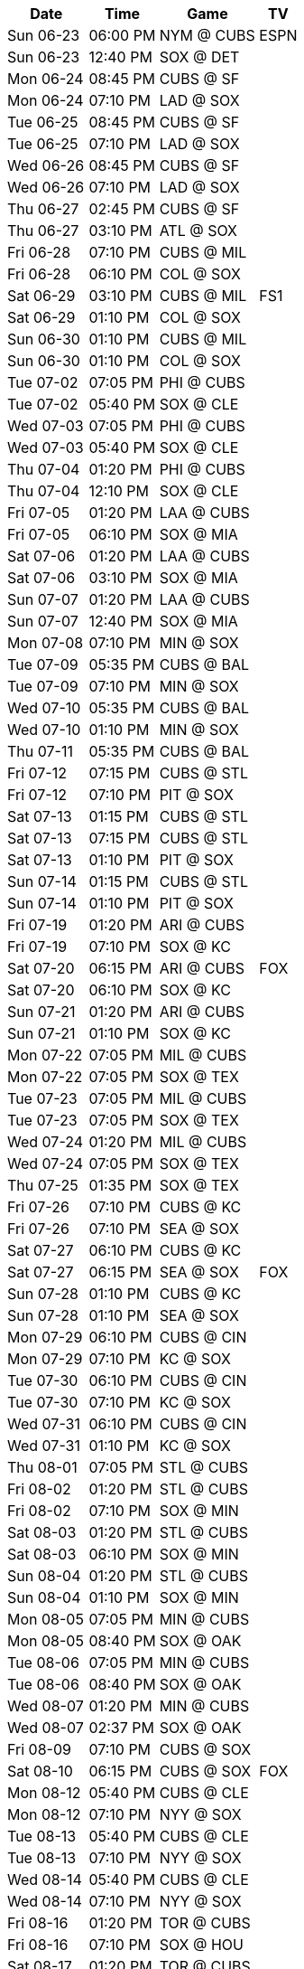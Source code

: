 [%autowidth.stretch]
|===
|Date |Time |Game |TV


|Sun 06-23 |06:00 PM |NYM @ CUBS 
 |ESPN

|Sun 06-23 |12:40 PM |SOX @ DET 
 |

|Mon 06-24 |08:45 PM |CUBS @ SF 
 |

|Mon 06-24 |07:10 PM |LAD @ SOX 
 |

|Tue 06-25 |08:45 PM |CUBS @ SF 
 |

|Tue 06-25 |07:10 PM |LAD @ SOX 
 |

|Wed 06-26 |08:45 PM |CUBS @ SF 
 |

|Wed 06-26 |07:10 PM |LAD @ SOX 
 |

|Thu 06-27 |02:45 PM |CUBS @ SF 
 |

|Thu 06-27 |03:10 PM |ATL @ SOX 
 |

|Fri 06-28 |07:10 PM |CUBS @ MIL 
 |

|Fri 06-28 |06:10 PM |COL @ SOX 
 |

|Sat 06-29 |03:10 PM |CUBS @ MIL 
 |FS1

|Sat 06-29 |01:10 PM |COL @ SOX 
 |

|Sun 06-30 |01:10 PM |CUBS @ MIL 
 |

|Sun 06-30 |01:10 PM |COL @ SOX 
 |

|Tue 07-02 |07:05 PM |PHI @ CUBS 
 |

|Tue 07-02 |05:40 PM |SOX @ CLE 
 |

|Wed 07-03 |07:05 PM |PHI @ CUBS 
 |

|Wed 07-03 |05:40 PM |SOX @ CLE 
 |

|Thu 07-04 |01:20 PM |PHI @ CUBS 
 |

|Thu 07-04 |12:10 PM |SOX @ CLE 
 |

|Fri 07-05 |01:20 PM |LAA @ CUBS 
 |

|Fri 07-05 |06:10 PM |SOX @ MIA 
 |

|Sat 07-06 |01:20 PM |LAA @ CUBS 
 |

|Sat 07-06 |03:10 PM |SOX @ MIA 
 |

|Sun 07-07 |01:20 PM |LAA @ CUBS 
 |

|Sun 07-07 |12:40 PM |SOX @ MIA 
 |

|Mon 07-08 |07:10 PM |MIN @ SOX 
 |

|Tue 07-09 |05:35 PM |CUBS @ BAL 
 |

|Tue 07-09 |07:10 PM |MIN @ SOX 
 |

|Wed 07-10 |05:35 PM |CUBS @ BAL 
 |

|Wed 07-10 |01:10 PM |MIN @ SOX 
 |

|Thu 07-11 |05:35 PM |CUBS @ BAL 
 |

|Fri 07-12 |07:15 PM |CUBS @ STL 
 |

|Fri 07-12 |07:10 PM |PIT @ SOX 
 |

|Sat 07-13 |01:15 PM |CUBS @ STL 
 |

|Sat 07-13 |07:15 PM |CUBS @ STL 
 |

|Sat 07-13 |01:10 PM |PIT @ SOX 
 |

|Sun 07-14 |01:15 PM |CUBS @ STL 
 |

|Sun 07-14 |01:10 PM |PIT @ SOX 
 |

|Fri 07-19 |01:20 PM |ARI @ CUBS 
 |

|Fri 07-19 |07:10 PM |SOX @ KC 
 |

|Sat 07-20 |06:15 PM |ARI @ CUBS 
 |FOX

|Sat 07-20 |06:10 PM |SOX @ KC 
 |

|Sun 07-21 |01:20 PM |ARI @ CUBS 
 |

|Sun 07-21 |01:10 PM |SOX @ KC 
 |

|Mon 07-22 |07:05 PM |MIL @ CUBS 
 |

|Mon 07-22 |07:05 PM |SOX @ TEX 
 |

|Tue 07-23 |07:05 PM |MIL @ CUBS 
 |

|Tue 07-23 |07:05 PM |SOX @ TEX 
 |

|Wed 07-24 |01:20 PM |MIL @ CUBS 
 |

|Wed 07-24 |07:05 PM |SOX @ TEX 
 |

|Thu 07-25 |01:35 PM |SOX @ TEX 
 |

|Fri 07-26 |07:10 PM |CUBS @ KC 
 |

|Fri 07-26 |07:10 PM |SEA @ SOX 
 |

|Sat 07-27 |06:10 PM |CUBS @ KC 
 |

|Sat 07-27 |06:15 PM |SEA @ SOX 
 |FOX

|Sun 07-28 |01:10 PM |CUBS @ KC 
 |

|Sun 07-28 |01:10 PM |SEA @ SOX 
 |

|Mon 07-29 |06:10 PM |CUBS @ CIN 
 |

|Mon 07-29 |07:10 PM |KC @ SOX 
 |

|Tue 07-30 |06:10 PM |CUBS @ CIN 
 |

|Tue 07-30 |07:10 PM |KC @ SOX 
 |

|Wed 07-31 |06:10 PM |CUBS @ CIN 
 |

|Wed 07-31 |01:10 PM |KC @ SOX 
 |

|Thu 08-01 |07:05 PM |STL @ CUBS 
 |

|Fri 08-02 |01:20 PM |STL @ CUBS 
 |

|Fri 08-02 |07:10 PM |SOX @ MIN 
 |

|Sat 08-03 |01:20 PM |STL @ CUBS 
 |

|Sat 08-03 |06:10 PM |SOX @ MIN 
 |

|Sun 08-04 |01:20 PM |STL @ CUBS 
 |

|Sun 08-04 |01:10 PM |SOX @ MIN 
 |

|Mon 08-05 |07:05 PM |MIN @ CUBS 
 |

|Mon 08-05 |08:40 PM |SOX @ OAK 
 |

|Tue 08-06 |07:05 PM |MIN @ CUBS 
 |

|Tue 08-06 |08:40 PM |SOX @ OAK 
 |

|Wed 08-07 |01:20 PM |MIN @ CUBS 
 |

|Wed 08-07 |02:37 PM |SOX @ OAK 
 |

|Fri 08-09 |07:10 PM |CUBS @ SOX 
 |

|Sat 08-10 |06:15 PM |CUBS @ SOX 
 |FOX

|Mon 08-12 |05:40 PM |CUBS @ CLE 
 |

|Mon 08-12 |07:10 PM |NYY @ SOX 
 |

|Tue 08-13 |05:40 PM |CUBS @ CLE 
 |

|Tue 08-13 |07:10 PM |NYY @ SOX 
 |

|Wed 08-14 |05:40 PM |CUBS @ CLE 
 |

|Wed 08-14 |07:10 PM |NYY @ SOX 
 |

|Fri 08-16 |01:20 PM |TOR @ CUBS 
 |

|Fri 08-16 |07:10 PM |SOX @ HOU 
 |

|Sat 08-17 |01:20 PM |TOR @ CUBS 
 |

|Sat 08-17 |06:10 PM |SOX @ HOU 
 |

|Sun 08-18 |01:20 PM |TOR @ CUBS 
 |

|Sun 08-18 |01:10 PM |SOX @ HOU 
 |

|Mon 08-19 |08:45 PM |SOX @ SF 
 |

|Tue 08-20 |07:05 PM |DET @ CUBS 
 |

|Tue 08-20 |08:45 PM |SOX @ SF 
 |

|Wed 08-21 |07:05 PM |DET @ CUBS 
 |

|Wed 08-21 |02:45 PM |SOX @ SF 
 |

|Thu 08-22 |01:20 PM |DET @ CUBS 
 |

|Fri 08-23 |06:10 PM |CUBS @ MIA 
 |

|Fri 08-23 |07:10 PM |DET @ SOX 
 |

|Sat 08-24 |03:10 PM |CUBS @ MIA 
 |

|Sat 08-24 |06:10 PM |DET @ SOX 
 |

|Sun 08-25 |12:40 PM |CUBS @ MIA 
 |

|Sun 08-25 |01:10 PM |DET @ SOX 
 |

|Mon 08-26 |05:40 PM |CUBS @ PIT 
 |

|Mon 08-26 |07:10 PM |DET @ SOX 
 |

|Tue 08-27 |05:40 PM |CUBS @ PIT 
 |

|Tue 08-27 |07:10 PM |TEX @ SOX 
 |

|Wed 08-28 |11:35 AM |CUBS @ PIT 
 |

|Wed 08-28 |07:10 PM |TEX @ SOX 
 |

|Thu 08-29 |01:10 PM |TEX @ SOX 
 |

|Fri 08-30 |05:45 PM |CUBS @ WSH 
 |

|Fri 08-30 |07:10 PM |NYM @ SOX 
 |

|Sat 08-31 |03:05 PM |CUBS @ WSH 
 |

|Sat 08-31 |06:10 PM |NYM @ SOX 
 |

|Sun 09-01 |12:35 PM |CUBS @ WSH 
 |

|Sun 09-01 |01:10 PM |NYM @ SOX 
 |

|Mon 09-02 |06:40 PM |PIT @ CUBS 
 |

|Mon 09-02 |02:05 PM |SOX @ BAL 
 |

|Tue 09-03 |06:40 PM |PIT @ CUBS 
 |

|Tue 09-03 |05:35 PM |SOX @ BAL 
 |

|Wed 09-04 |06:40 PM |PIT @ CUBS 
 |

|Wed 09-04 |05:35 PM |SOX @ BAL 
 |

|Fri 09-06 |01:20 PM |NYY @ CUBS 
 |

|Fri 09-06 |06:10 PM |SOX @ BOS 
 |

|Sat 09-07 |01:20 PM |NYY @ CUBS 
 |

|Sat 09-07 |06:15 PM |SOX @ BOS 
 |FOX

|Sun 09-08 |01:20 PM |NYY @ CUBS 
 |

|Sun 09-08 |12:35 PM |SOX @ BOS 
 |

|Mon 09-09 |09:10 PM |CUBS @ LAD 
 |

|Mon 09-09 |06:40 PM |CLE @ SOX 
 |

|Tue 09-10 |09:10 PM |CUBS @ LAD 
 |

|Tue 09-10 |06:40 PM |CLE @ SOX 
 |

|Wed 09-11 |09:10 PM |CUBS @ LAD 
 |

|Wed 09-11 |01:10 PM |CLE @ SOX 
 |

|Fri 09-13 |07:40 PM |CUBS @ COL 
 |

|Fri 09-13 |06:40 PM |OAK @ SOX 
 |

|Sat 09-14 |07:10 PM |CUBS @ COL 
 |

|Sat 09-14 |06:10 PM |OAK @ SOX 
 |

|Sun 09-15 |02:10 PM |CUBS @ COL 
 |

|Sun 09-15 |01:10 PM |OAK @ SOX 
 |

|Mon 09-16 |06:40 PM |OAK @ CUBS 
 |

|Mon 09-16 |08:38 PM |SOX @ LAA 
 |

|Tue 09-17 |06:40 PM |OAK @ CUBS 
 |

|Tue 09-17 |08:38 PM |SOX @ LAA 
 |

|Wed 09-18 |01:20 PM |OAK @ CUBS 
 |

|Wed 09-18 |03:07 PM |SOX @ LAA 
 |

|Thu 09-19 |06:40 PM |WSH @ CUBS 
 |

|Fri 09-20 |01:20 PM |WSH @ CUBS 
 |

|Fri 09-20 |08:40 PM |SOX @ SD 
 |

|Sat 09-21 |01:20 PM |WSH @ CUBS 
 |

|Sat 09-21 |07:40 PM |SOX @ SD 
 |

|Sun 09-22 |01:20 PM |WSH @ CUBS 
 |

|Sun 09-22 |03:10 PM |SOX @ SD 
 |

|Mon 09-23 |05:40 PM |CUBS @ PHI 
 |

|Tue 09-24 |05:40 PM |CUBS @ PHI 
 |

|Tue 09-24 |06:40 PM |LAA @ SOX 
 |

|Wed 09-25 |05:05 PM |CUBS @ PHI 
 |

|Wed 09-25 |06:40 PM |LAA @ SOX 
 |

|Thu 09-26 |01:10 PM |LAA @ SOX 
 |

|Fri 09-27 |01:20 PM |CIN @ CUBS 
 |

|Fri 09-27 |05:40 PM |SOX @ DET 
 |

|Sat 09-28 |01:20 PM |CIN @ CUBS 
 |

|Sat 09-28 |12:10 PM |SOX @ DET 
 |

|Sun 09-29 |02:20 PM |CIN @ CUBS 
 |

|Sun 09-29 |02:10 PM |SOX @ DET 
 |

|===

